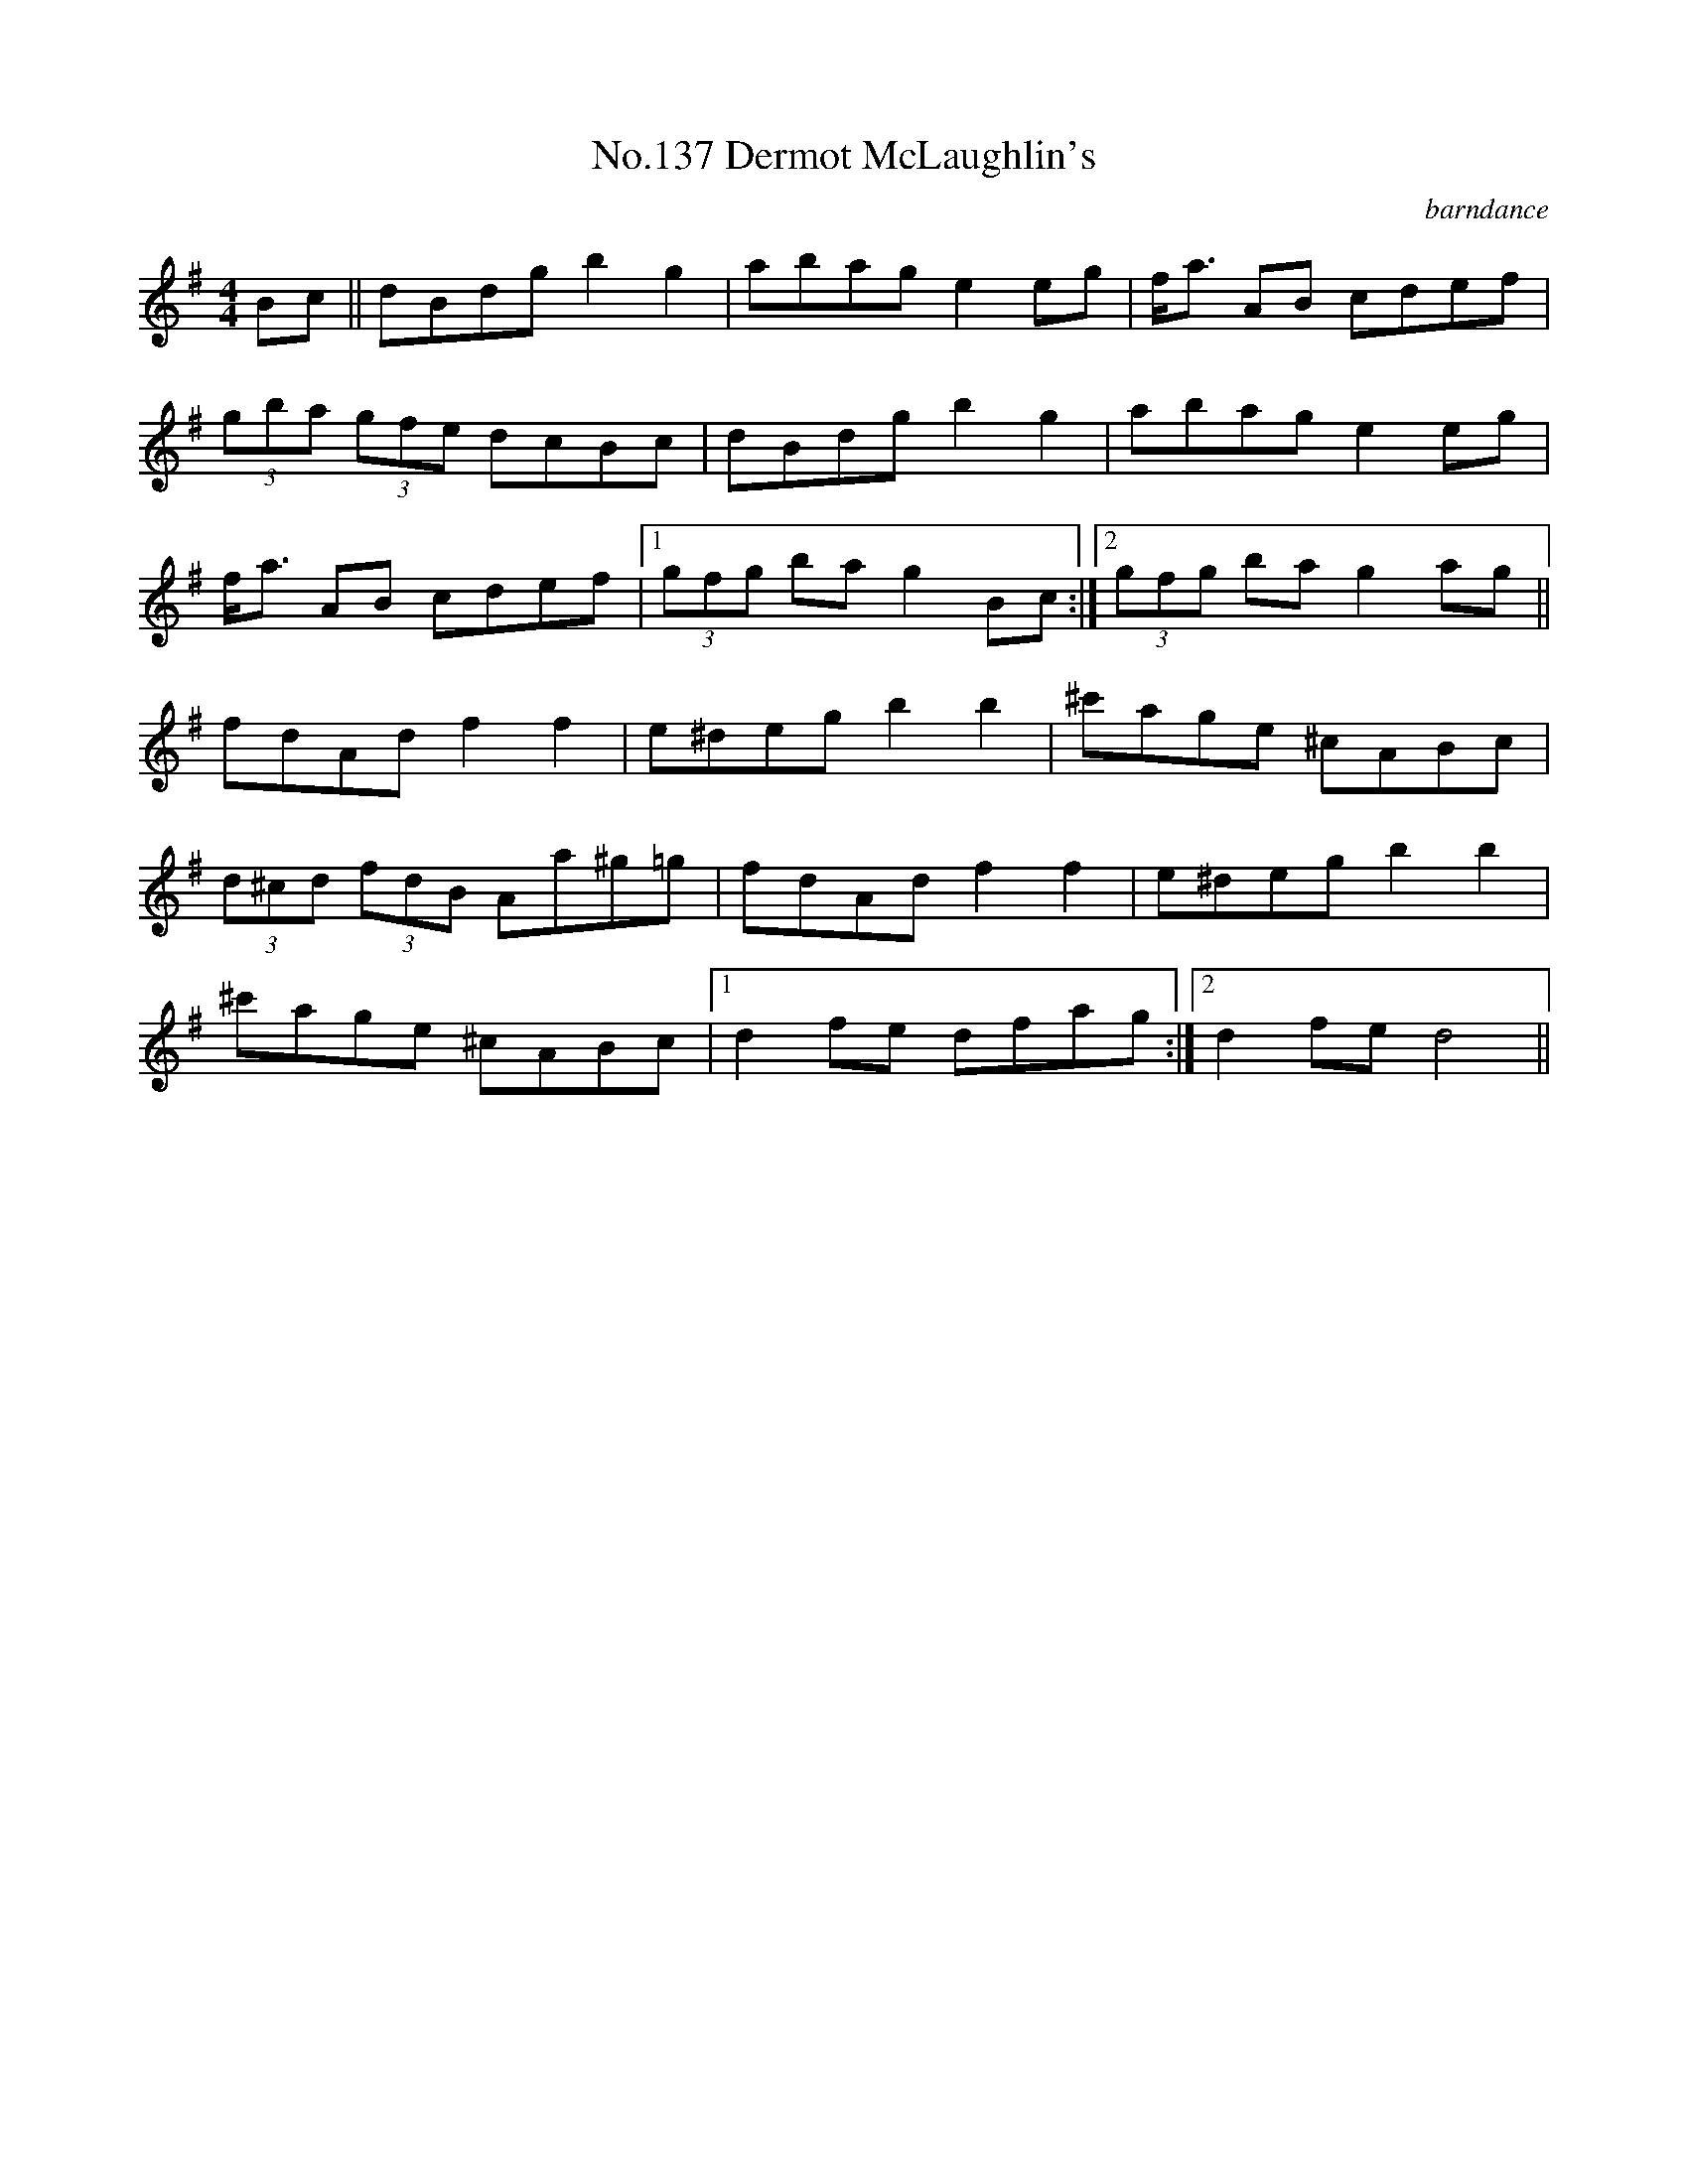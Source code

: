 X:17
T:No.137 Dermot McLaughlin's
M:4/4
L:1/8
C:barndance
K:G
Bc||dBdg b2g2|abag e2eg|f<a AB cdef|
(3gba (3gfe dcBc|dBdg b2g2|abag e2eg|
f<a AB cdef|[1(3gfg ba g2Bc:|[2(3gfg ba g2ag||
fdAd f2f2|e^deg b2b2|^c'age ^cABc|
(3d^cd (3fdB Aa^g=g|fdAd f2f2|e^deg b2b2|
^c'age ^cABc|[1d2fe dfag:|[2d2fe d4||

